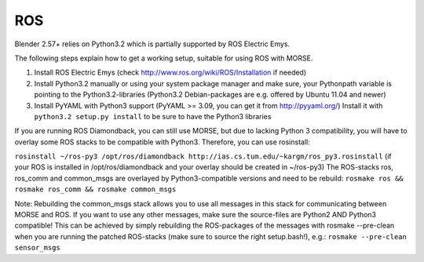 ROS 
~~~
Blender 2.57+ relies on Python3.2 which is partially supported by ROS Electric Emys. 

The following steps explain how to get a working setup, suitable for using ROS with MORSE.

#. Install ROS Electric Emys (check http://www.ros.org/wiki/ROS/Installation if needed)
#. Install Python3.2 manually or using your system package manager and make sure, your Pythonpath variable
   is pointing to the Python3.2-libraries (Python3.2 Debian-packages are e.g. offered by Ubuntu 11.04 and newer) 
#. Install PyYAML with Python3 support (PyYAML >= 3.09, you can get it from http://pyyaml.org/)
   Install it with ``python3.2 setup.py install`` to be sure to have the Python3 libraries

If you are running ROS Diamondback, you can still use MORSE, but due to
lacking Python 3 compatibility, you will have to overlay some ROS stacks to be
compatible with Python3.
Therefore, you can use rosinstall:

``rosinstall ~/ros-py3 /opt/ros/diamondback
http://ias.cs.tum.edu/~kargm/ros_py3.rosinstall`` (if your ROS is installed in
/opt/ros/diamondback and your overlay should be created in ~/ros-py3) The
ROS-stacks ros, ros_comm and common_msgs are overlayed by Python3-compatible
versions and need to be rebuild: ``rosmake ros && rosmake ros_comm && rosmake
common_msgs``

Note: Rebuilding the common_msgs stack allows you to use all messages in this
stack for communicating between MORSE and ROS. If you want to use any other
messages, make sure the source-files are Python2 AND Python3 compatible! This
can be achieved by simply rebuilding the ROS-packages of the messages with
rosmake --pre-clean when you are running the patched ROS-stacks (make sure to
source the right setup.bash!), e.g.: ``rosmake --pre-clean sensor_msgs``

